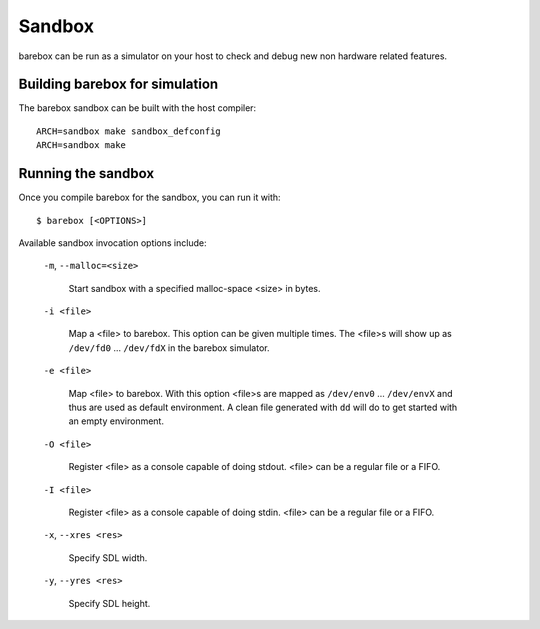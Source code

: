 Sandbox
=======

barebox can be run as a simulator on your host to check and debug new non
hardware related features.

Building barebox for simulation
-------------------------------

The barebox sandbox can be built with the host compiler::

  ARCH=sandbox make sandbox_defconfig
  ARCH=sandbox make

Running the sandbox
-------------------

Once you compile barebox for the sandbox, you can run it with::

  $ barebox [<OPTIONS>]

Available sandbox invocation options include:

  ``-m``, ``--malloc=<size>``

    Start sandbox with a specified malloc-space <size> in bytes.

  ``-i <file>``

    Map a <file> to barebox. This option can be given multiple times. The <file>s
    will show up as ``/dev/fd0`` ... ``/dev/fdX`` in the barebox simulator.

  ``-e <file>``

    Map <file> to barebox. With this option <file>s are mapped as
    ``/dev/env0`` ...  ``/dev/envX`` and thus are used as default environment.
    A clean file generated with ``dd`` will do to get started with an empty environment.

  ``-O <file>``

    Register <file> as a console capable of doing stdout. <file> can be a
    regular file or a FIFO.

  ``-I <file>``

    Register <file> as a console capable of doing stdin. <file> can be a regular
    file or a FIFO.

  ``-x``, ``--xres <res>``

    Specify SDL width.

  ``-y``, ``--yres <res>``

    Specify SDL height.
